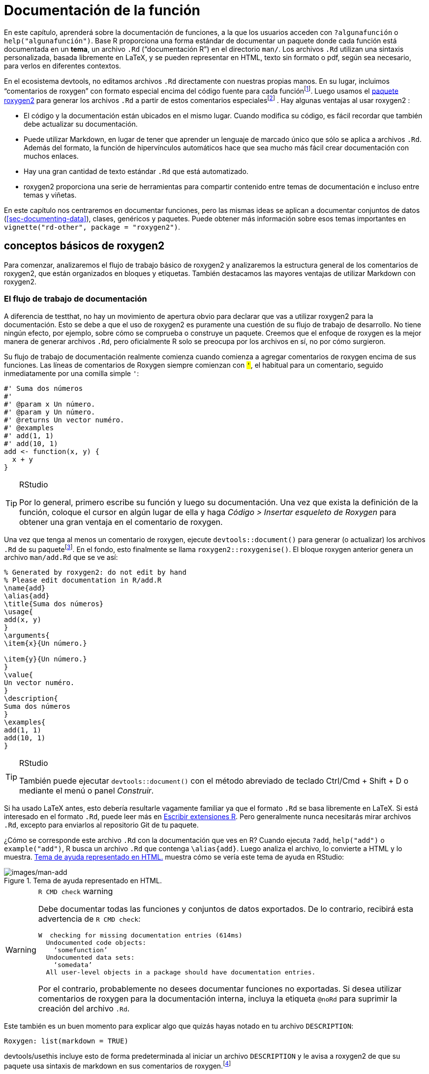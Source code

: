 [[sec-man]]
= Documentación de la función
:description: Aprenda a crear un paquete, la unidad fundamental de contenido compartible, reutilizable, y código R reproducible.
:lang: es

En este capítulo, aprenderá sobre la documentación de funciones, a la que los usuarios acceden con `?algunafunción` o `help("algunafunción")`. Base R proporciona una forma estándar de documentar un paquete donde cada función está documentada en un *tema*, un archivo `.Rd` ("`documentación R`") en el directorio `man/`. Los archivos `.Rd` utilizan una sintaxis personalizada, basada libremente en LaTeX, y se pueden representar en HTML, texto sin formato o pdf, según sea necesario, para verlos en diferentes contextos.

En el ecosistema devtools, no editamos archivos `.Rd` directamente con nuestras propias manos. En su lugar, incluimos "`comentarios de roxygen`" con formato especial encima del código fuente para cada funciónfootnote:[El nombre "`roxygen`" es un guiño al generador de documentación Doxygen, que inspiró el desarrollo de un paquete R llamado roxygen. Luego, ese concepto original se reinició como roxygen2, similar a ggplot2.]. Luego usamos el https://roxygen2.r-lib.org/index.html[paquete roxygen2] para generar los archivos `.Rd` a partir de estos comentarios especialesfootnote:[El archivo NAMESPACE también se genera a partir de estos comentarios de roxygen. O, mejor dicho, _puede_ serlo y ese es el flujo de trabajo preferido de devtools (<<sec-dependencies-NAMESPACE-workflow>>).] . Hay algunas ventajas al usar roxygen2 :

* El código y la documentación están ubicados en el mismo lugar. Cuando modifica su código, es fácil recordar que también debe actualizar su documentación.
* Puede utilizar Markdown, en lugar de tener que aprender un lenguaje de marcado único que sólo se aplica a archivos `.Rd`. Además del formato, la función de hipervínculos automáticos hace que sea mucho más fácil crear documentación con muchos enlaces.
* Hay una gran cantidad de texto estándar `.Rd` que está automatizado.
* roxygen2 proporciona una serie de herramientas para compartir contenido entre temas de documentación e incluso entre temas y viñetas.

En este capítulo nos centraremos en documentar funciones, pero las mismas ideas se aplican a documentar conjuntos de datos (<<sec-documenting-data>>), clases, genéricos y paquetes. Puede obtener más información sobre esos temas importantes en `vignette("rd-other", package = "roxygen2")`.

== conceptos básicos de roxygen2

Para comenzar, analizaremos el flujo de trabajo básico de roxygen2 y analizaremos la estructura general de los comentarios de roxygen2, que están organizados en bloques y etiquetas. También destacamos las mayores ventajas de utilizar Markdown con roxygen2.

[[sec-man-workflow]]
=== El flujo de trabajo de documentación

A diferencia de testthat, no hay un movimiento de apertura obvio para declarar que vas a utilizar roxygen2 para la documentación. Esto se debe a que el uso de roxygen2 es puramente una cuestión de su flujo de trabajo de desarrollo. No tiene ningún efecto, por ejemplo, sobre cómo se comprueba o construye un paquete. Creemos que el enfoque de roxygen es la mejor manera de generar archivos `.Rd`, pero oficialmente R solo se preocupa por los archivos en sí, no por cómo surgieron.

Su flujo de trabajo de documentación realmente comienza cuando comienza a agregar comentarios de roxygen encima de sus funciones. Las líneas de comentarios de Roxygen siempre comienzan con `#'`, el `#` habitual para un comentario, seguido inmediatamente por una comilla simple `'`:

[source,r,cell-code]
----
#' Suma dos números
#' 
#' @param x Un número.
#' @param y Un número.
#' @returns Un vector numéro.
#' @examples
#' add(1, 1)
#' add(10, 1)
add <- function(x, y) {
  x + y
}
----

[TIP]
.RStudio
====
Por lo general, primero escribe su función y luego su documentación. Una vez que exista la definición de la función, coloque el cursor en algún lugar de ella y haga _Código ++>++ Insertar esqueleto de Roxygen_ para obtener una gran ventaja en el comentario de roxygen.
====

Una vez que tenga al menos un comentario de roxygen, ejecute `devtools::document()` para generar (o actualizar) los archivos `.Rd` de su paquetefootnote:[La ejecución de `devtools::document()` también afecta a otro campo en `DESCRIPTION`, que se ve así: `RoxygenNote: 7.2.1`. Esto registra qué versión de roxygen2 se usó por última vez en un paquete, lo que facilita que devtools (y sus paquetes subyacentes) hagan una suposición inteligente sobre cuándo volver a `document()` un paquete y cuándo dejarlo en paz. En un entorno colaborativo, esto también reduce los cambios molestos en los archivos `.Rd`, al hacer que la versión relevante de roxygen2 sea muy visible.]. En el fondo, esto finalmente se llama `roxygen2::roxygenise()`. El bloque roxygen anterior genera un archivo `man/add.Rd` que se ve así:

[source,text]
----
% Generated by roxygen2: do not edit by hand
% Please edit documentation in R/add.R
\name{add}
\alias{add}
\title{Suma dos números}
\usage{
add(x, y)
}
\arguments{
\item{x}{Un número.}

\item{y}{Un número.}
}
\value{
Un vector numéro.
}
\description{
Suma dos números
}
\examples{
add(1, 1)
add(10, 1)
}
----

[TIP]
.RStudio
====
También puede ejecutar `devtools::document()` con el método abreviado de teclado Ctrl/Cmd {plus} Shift {plus} D o mediante el menú o panel _Construir_.
====

Si ha usado LaTeX antes, esto debería resultarle vagamente familiar ya que el formato `.Rd` se basa libremente en LaTeX. Si está interesado en el formato `.Rd`, puede leer más en https://cran.r-project.org/doc/manuals/R-exts.html#Rd-format[Escribir extensiones R]. Pero generalmente nunca necesitarás mirar archivos `.Rd`, excepto para enviarlos al repositorio Git de tu paquete.

¿Cómo se corresponde este archivo `.Rd` con la documentación que ves en R? Cuando ejecuta `?add`, `help("add")` o `example("add")`, R busca un archivo `.Rd` que contenga `++\++alias++{++add}`. Luego analiza el archivo, lo convierte a HTML y lo muestra. <<fig-rendered-help-topic-add>> muestra cómo se vería este tema de ayuda en RStudio:

.Tema de ayuda representado en HTML.
[#fig-rendered-help-topic-add]
image::images/man-add.png[images/man-add]

[WARNING]
.`R CMD check` warning
====
Debe documentar todas las funciones y conjuntos de datos exportados. De lo contrario, recibirá esta advertencia de `R CMD check`:

....
W  checking for missing documentation entries (614ms)
  Undocumented code objects:
    ‘somefunction’
  Undocumented data sets:
    ‘somedata’
  All user-level objects in a package should have documentation entries.
....

Por el contrario, probablemente no desees documentar funciones no exportadas. Si desea utilizar comentarios de roxygen para la documentación interna, incluya la etiqueta `@noRd` para suprimir la creación del archivo `.Rd`.

====

Este también es un buen momento para explicar algo que quizás hayas notado en tu archivo `DESCRIPTION`:

....
Roxygen: list(markdown = TRUE)
....

devtools/usethis incluye esto de forma predeterminada al iniciar un archivo `DESCRIPTION` y le avisa a roxygen2 de que su paquete usa sintaxis de markdown en sus comentarios de roxygen.footnote:[Esto es parte de la explicación prometida en <<sec-description-custom-fields>>, donde también aclaramos que, con nuestras convenciones actuales, este campo realmente debería llamarse `Config/Needs/roxygen`, en su lugar. de `Roxigen`. Le recomendamos encarecidamente que utilice Markdown en todos los paquetes nuevos y que migre los paquetes más antiguos pero que se mantienen activamente a la sintaxis Markdown. En este caso, puede llamar a `usethis::use++_++roxygen++_++md()` para actualizar `DESCRIPTION` y recibir un recordatorio sobre el paquete roxygen2md, que puede ayudar con la conversión.]

El proceso de búsqueda de ayuda predeterminado busca dentro de los paquetes *instalados*, por lo que para ver la documentación de su paquete durante el desarrollo, devtools anula las funciones de ayuda habituales con versiones modificadas que saben consultar el paquete *fuente* actual. Para activar estas anulaciones, necesitarás ejecutar `devtools::load++_++all()` al menos una vez. Si siente que sus ediciones en los comentarios de roxygen no están teniendo efecto, verifique que haya regenerado los archivos `.Rd` con `devtools::document()` y que haya cargado su paquete. Cuando llama a `?Función`, debería ver "`Representación de documentación de desarrollo …`".

En resumen, hay cuatro pasos en el flujo de trabajo básico de roxygen2:

[arabic]
. Agregue comentarios de roxygen2 a sus archivos `.R`.
. Ejecute `devtools::document()` o presione Ctrl/Cmd {plus} Shift {plus} D para convertir los comentarios de roxygen2 en archivos `.Rd`.
. Obtenga una vista previa de la documentación con `?función`.
. Enjuague y repita hasta que la documentación tenga el aspecto deseado.

[[sec-man-roxygen-comments]]
=== comentarios, bloques y etiquetas de roxygen2

Ahora que comprende el flujo de trabajo básico, entraremos en más detalles sobre la sintaxis. Los comentarios de roxygen2 comienzan con `#'` y todos los comentarios de roxygen2 que preceden a una función se denominan colectivamente *bloque*. Los bloques se dividen en *etiquetas*, que se parecen a `@tagName tagValue`, y el contenido de una etiqueta se extiende desde el final del nombre de la etiqueta hasta el inicio de la siguiente etiqueta footnote:[O el final del bloque, si es la última etiqueta.]. Un bloque puede contener texto antes de la primera etiqueta que se denomina *introducción*. De forma predeterminada, cada bloque genera un único *tema* de documentación, es decir, un único archivo `.Rd`footnote:[el nombre del archivo se deriva automáticamente del objeto que estás documentando.] en el directorio `man/`.

A lo largo de este capítulo, le mostraremos comentarios de roxygen2 de paquetes tidyverse reales, centrándonos en https://stringr.tidyverse.org[stringr], ya que las funciones allí tienden a ser bastante sencillas, lo que lleva a documentación comprensible con relativamente poco contexto. Adjuntamos stringr aquí para que sus funciones tengan un hipervínculo en el libro renderizado (más sobre esto en la sección <<sec-man-key-md-features>>).

[source,r,cell-code]
----
library(stringr)
----

Aquí hay un primer ejemplo simple: la documentación para `str++_++unique()`.

[source,r,cell-code]
----
#' Remove duplicated strings
#'
#' `str_unique()` removes duplicated values, with optional control over
#' how duplication is measured.
#'
#' @param string Input vector. Either a character vector, or something
#'  coercible to one.
#' @param ... Other options used to control matching behavior between duplicate
#'   strings. Passed on to [stringi::stri_opts_collator()].
#' @returns A character vector, usually shorter than `string`.
#' @seealso [unique()], [stringi::stri_unique()] which this function wraps.
#' @examples
#' str_unique(c("a", "b", "c", "b", "a"))
#'
#' # Use ... to pass additional arguments to stri_unique()
#' str_unique(c("motley", "mötley", "pinguino", "pingüino"))
#' str_unique(c("motley", "mötley", "pinguino", "pingüino"), strength = 1)
#' @export
str_unique <- function(string, ...) {
  ...
}
----

Aquí la introducción incluye el título ("`Eliminar cadenas duplicadas`") y una descripción básica de lo que hace la función. La introducción va seguida de cinco etiquetas: dos `@param`s, una `@returns`, una `@seealso`, una `@examples` y una `@export`.

Tenga en cuenta que el bloque tiene una longitud de línea intencional (generalmente la misma que se usa para el código R circundante) y la segunda línea y las siguientes de la etiqueta larga `@param` tienen sangría, lo que hace que todo el bloque sea más fácil de escanear. Puedes obtener más consejos de estilo de roxygen2 en la https://style.tidyverse.org/documentation.html[guía de estilo de tidyverse].

[TIP]
.RStudio
====
Puede resultar molesto administrar manualmente la longitud de línea de los comentarios de roxygen, así que asegúrese de probar _Code ++>++ Reflow Comment_ (Ctrl/Cmd{plus}Shift{plus}/).
====

Tenga en cuenta también que el orden en que aparecen las etiquetas en sus comentarios de roxygen (o incluso en archivos `.Rd` escritos a mano) no dicta el orden en la documentación representada. El orden de presentación se determina mediante herramientas dentro de la base R.

Las siguientes secciones profundizan en las etiquetas más importantes. Comenzamos con la introducción, que proporciona el título, la descripción y los detalles. Luego cubrimos las entradas (los argumentos de la función), las salidas (el valor de retorno) y los ejemplos. A continuación, analizamos enlaces y referencias cruzadas y terminamos con técnicas para compartir documentación entre temas.

[[sec-man-key-md-features]]
=== Funciones claves de markdown

En su mayor parte, el conocimiento general de Markdown y R Markdown es suficiente para aprovechar el Markdown en roxygen2. Pero hay algunas piezas de sintaxis que son tan importantes que queremos resaltarlas aquí. Los verá en muchos de los ejemplos de este capítulo.

*Comillas invertidas para código en línea*: utilice comillas invertidas para formatear un fragmento de texto como código, es decir, en una fuente de ancho fijo. Ejemplo:

[source,r,cell-code]
----
#' I like `thisfunction()`, because it's great.
----

*Corchetes para una función con enlace automático*: incluya texto como `alguna función()` y `algún paquete::alguna función()` entre corchetes para obtener un enlace automático a la documentación de esa función. Asegúrese de incluir los paréntesis finales, porque tiene un buen estilo y hace que la función se formatee como código, es decir, no es necesario agregar comillas invertidas. Ejemplo:

[source,r,cell-code]
----
#' Es obvio que `thisfunction()` es mejor que [otherpkg::otherfunction()]
#' o incluso nuestra propia [función anterior()].
----

*Viñetas*: si hace referencia a una viñeta con una llamada en línea a `vignette("some-topic")`, tiene un doble propósito. Primero, este es literalmente el código R que ejecutaría para ver una viñeta localmente. ¡Pero espera hay mas! En muchos contextos renderizados, esto se convierte automáticamente en un hipervínculo a esa misma viñeta en un sitio web pkgdown. Aquí lo usamos para vincular algunas viñetas muy relevantesfootnote:[Estas llamadas incluyen una especificación explícita de `package = "algúnpaquete"`, ya que no se puede inferir del contexto, es decir, el contexto es un libro en cuarto, no la documentación del paquete.]:

* `vignette("rd-formatting", package = "roxygen2")`
* `vignette("reuse", package = "roxygen2")`
* `vignette("linking", package = "pkgdown")`

*Listas*: Las listas con viñetas rompen el temido "`muro de texto`" y pueden hacer que su documentación sea más fácil de escanear. Puedes usarlos en la descripción de la función o de un argumento y también para el valor de retorno. No es necesario incluir una línea en blanco antes de la lista, pero eso también está permitido.

[source,r,cell-code]
----
#' Mejores características de `thisfunction()`:
#' * Huele bien
#' * Tiene buena vibra
----

== Título, descripción, detalles

La introducción proporciona un título, una descripción y, opcionalmente, detalles de la función. Si bien es posible utilizar etiquetas explícitas en la introducción, normalmente utilizamos etiquetas implícitas cuando es posible:

* El *título* está tomado de la primera frase. Debe escribirse en mayúsculas y minúsculas, no terminar en punto y estar seguido de una línea en blanco. El título se muestra en varios índices de funciones (por ejemplo, `help(package = "algúnpaquete")`) y es lo que el usuario normalmente verá cuando explore múltiples funciones.
* La *descripción* está tomada del siguiente párrafo. Se muestra en la parte superior de la documentación y debe describir brevemente las características más importantes de la función.
* *Detalles* adicionales son cualquier cosa después de la descripción. Los detalles son opcionales, pero pueden tener cualquier longitud, por lo que son útiles si desea profundizar en algún aspecto importante de la función. Tenga en cuenta que, aunque los detalles aparecen justo después de la descripción en la introducción, aparecen mucho más tarde en la documentación renderizada.

Las siguientes secciones describen cada componente con más detalle y luego analizan algunas etiquetas relacionadas útiles.

=== Título

Al escribir el título, es útil pensar en cómo aparecerá en el índice de referencia. Cuando un usuario hojea el índice, ¿cómo sabrá qué funciones resolverán su problema actual? Esto requiere pensar en qué tienen en común sus funciones (que no es necesario repetir en cada título) y qué es exclusivo de esa función (que debe resaltarse en el título).

Cuando escribimos este capítulo, encontramos que los títulos de las funciones de stringr eran algo decepcionantes. Pero proporcionan un útil estudio de caso negativo:

* `str++_++detect()`: Detecta la presencia o ausencia de un patrón en una cadena
* `str++_++extract()`: Extrae patrones coincidentes de una cadena
* `str++_++locate()`: Localiza la posición de los patrones en una cadena
* `str++_++match()`: Extrae grupos coincidentes de una cadena

Hay mucha repetición ("`pattern`", "`from a string`") y el verbo usado para el nombre de la función se repite en el título, por lo que si aún no comprende la función, es poco probable que el título le ayude mucho. ¡Esperamos haber mejorado esos títulos cuando leas esto!

En cambio, estos títulos de dplyr son mucho mejoresfootnote:[Como todos los ejemplos, es posible que estos hayan cambiado un poco desde que escribimos este libro, porque nos esforzamos constantemente por hacerlo mejor. Podrías comparar lo que hay en el libro con lo que usamos ahora y considerar si crees que es una mejora.]:

* `mutate()`: Crear, modificar y eliminar columnas
* `summarise()`: Resume cada grupo en una fila
* `filtro()`: Mantiene las filas que coinciden con una condición
* `select()`: Mantener o eliminar columnas usando sus nombres y tipos
* `arrange()`: Ordena filas usando valores de columna

Aquí intentamos describir de manera sucinta lo que hace la función, asegurándonos de describir si afecta a filas, columnas o grupos. Hacemos nuestro mejor esfuerzo para usar sinónimos, en lugar de repetir el nombre de la función, para darle a la gente otra oportunidad de comprender la intención de la función.

=== Descripción

El propósito de la descripción es resumir el objetivo de la función, generalmente en un solo párrafo. Esto puede ser un desafío para funciones simples, porque puede parecer que simplemente estás repitiendo el título de la función. Si puedes, intenta encontrar una redacción ligeramente diferente. Está bien si esto te parece un poco repetitivo; A menudo resulta útil para los usuarios ver lo mismo expresado de dos maneras diferentes. Es un poco de trabajo extra, pero el esfuerzo extra a menudo vale la pena. Aquí está la descripción de `str++_++detect()`:

[source,r,cell-code]
----
#' Detect the presence/absence of a match
#'
#' `str_detect()` returns a logical vector with `TRUE` for each element of
#' `string` that matches `pattern` and `FALSE` otherwise. It's equivalent to
#' `grepl(pattern, string)`.
----

Si desea más de un párrafo, debe usar una etiqueta `@description` explícita para evitar que el segundo párrafo (y los siguientes) se conviertan en `@details`. Aquí hay una `@description` de dos párrafos de `str++_++view()`:

[source,r,cell-code]
----
#' View strings and matches
#'
#' @description
#' `str_view()` is used to print the underlying representation of a string and
#' to see how a `pattern` matches.
#'
#' Matches are surrounded by `<>` and unusual whitespace (i.e. all whitespace
#' apart from `" "` and `"\n"`) are surrounded by `{}` and escaped. Where
#' possible, matches and unusual whitespace are coloured blue and `NA`s red.
----

Aquí hay otro ejemplo de `str++_++like()`, que tiene una lista con viñetas en `@description`:

[source,r,cell-code]
----
#' Detect a pattern in the same way as `SQL`'s `LIKE` operator
#'
#' @description
#' `str_like()` follows the conventions of the SQL `LIKE` operator:
#'
#' * Must match the entire string.
#' * `_` matches a single character (like `.`).
#' * `%` matches any number of characters (like `.*`).
#' * `\%` and `\_` match literal `%` and `_`.
#' * The match is case insensitive by default.
----

Básicamente, si vas a incluir una línea vacía en tu descripción, necesitarás usar una etiqueta `@description` explícita.

Finalmente, a menudo es particularmente difícil escribir una buena descripción si acabas de escribir la función, porque el propósito a menudo parece muy obvio. Haz tu mejor esfuerzo y vuelve más tarde, cuando hayas olvidado exactamente qué hace la función. Una vez que haya vuelto a derivar lo que hace la función, podrá escribir una mejor descripción.

=== Detalles

Los `@details` son solo cualquier detalle o explicación adicional que crea que su función necesita. La mayoría de las funciones no necesitan detalles, pero algunas funciones necesitan muchos. Si tiene mucha información que transmitir, es una buena idea utilizar títulos de markdown informativos para dividir los detalles en secciones manejablesfootnote:[En el código anterior, es posible que veas el uso de `@section title:` que se usaba para crear secciones antes de que roxygen2 tuviera soporte completo para markdown. Si los ha usado en el pasado, ahora puede convertirlos en títulos de markdown.]. Aquí hay un ejemplo de `dplyr::mutate()`. Hemos omitido algunos de los detalles para que este ejemplo sea breve, pero aún así deberías tener una idea de cómo usamos los títulos para dividir el contenido en partes que se pueden leer:

[source,r,cell-code]
----
#' Create, modify, and delete columns
#'
#' `mutate()` creates new columns that are functions of existing variables.
#' It can also modify (if the name is the same as an existing
#' column) and delete columns (by setting their value to `NULL`).
#'
#' @section Useful mutate functions:
#'
#' * [`+`], [`-`], [log()], etc., for their usual mathematical meanings
#' 
#' ...
#'
#' @section Grouped tibbles:
#'
#' Because mutating expressions are computed within groups, they may
#' yield different results on grouped tibbles. This will be the case
#' as soon as an aggregating, lagging, or ranking function is
#' involved. Compare this ungrouped mutate:
#' 
#' ...
----

Este es un buen momento para recordarnos que, aunque un título como "`Funciones de mutación útiles`" en el ejemplo anterior aparece inmediatamente después de la descripción en el bloque roxygen, el contenido aparece mucho más tarde en la documentación renderizada. Los detalles (ya sea que usen encabezados de sección o no) aparecen después del uso de la función, los argumentos y el valor de retorno.

== Argumentos

Para la mayoría de las funciones, la mayor parte de su trabajo se destinará a documentar cómo cada argumento afecta el resultado de la función. Para este propósito, usará `@param` (abreviatura de parámetro, sinónimo de argumento) seguido del nombre del argumento y una descripción de su acción.

La máxima prioridad es proporcionar un resumen sucinto de las entradas permitidas y lo que hace el parámetro. Por ejemplo, así es como `str++_++detect()` documenta el `string`:

[source,r,cell-code]
----
#' @param string Input vector. Either a character vector, or something
#'  coercible to one.
----

Y aquí están tres de los argumentos de `str++_++flatten()`:

[source,r,cell-code]
----
#' @param collapse String to insert between each piece. Defaults to `""`.
#' @param last Optional string to use in place of the final separator.
#' @param na.rm Remove missing values? If `FALSE` (the default), the result 
#'   will be `NA` if any element of `string` is `NA`.
----

Tenga en cuenta que `@param collapse` y `@param na.rm` describen sus argumentos predeterminados. Esta suele ser una buena práctica porque el uso de la función (que muestra los valores predeterminados) y la descripción del argumento suelen estar bastante separados en la documentación representada. Pero hay desventajas. La principal es que esta duplicación significa que necesitarás realizar actualizaciones en dos lugares si cambias el valor predeterminado; Creemos que esta pequeña cantidad de trabajo extra vale la pena para facilitar la vida del usuario.

Si un argumento tiene un conjunto fijo de posibles parámetros, debes enumerarlos. Si son simples, puedes enumerarlos en una oración, como en `str++_++trim()`:

[source,r,cell-code]
----
#' @param side Side on which to remove whitespace: `"left"`, `"right"`, or
#'   `"both"` (the default).
----

Si necesitan más explicaciones, puedes usar una lista con viñetas, como en `str++_++wrap()`:

[source,r,cell-code]
----
#' @param whitespace_only A boolean.
#'   * `TRUE` (the default): wrapping will only occur at whitespace.
#'   * `FALSE`: can break on any non-word character (e.g. `/`, `-`).
----

La documentación para la mayoría de los argumentos será relativamente breve, a menudo una o dos oraciones. Pero debes ocupar todo el espacio que necesites y en breve verás algunos ejemplos de documentos con argumentos de varios párrafos.

=== Múltiples argumentos

Si el comportamiento de varios argumentos está estrechamente relacionado, puede documentarlos juntos separando los nombres con comas (sin espacios). Por ejemplo, `x` e `y` son intercambiables en `str++_++equal()`, por lo que se documentan juntos:

[source,r,cell-code]
----
#' @param x,y Un par de vectores de caracteres.
----

En `str++_++sub()`, `start` y `end` definen el rango de caracteres a reemplazar. Pero en lugar de proporcionar ambos, puede usar simplemente `start` si pasa una matriz de dos columnas. Por eso tiene sentido documentarlos juntos:

[source,r,cell-code]
----
#' @param start,end A pair of integer vectors defining the range of characters
#'   to extract (inclusive).
#'
#'   Alternatively, instead of a pair of vectors, you can pass a matrix to
#'   `start`. The matrix should have two columns, either labelled `start`
#'   and `end`, or `start` and `length`.
----

En `str++_++wrap()`, `indent` y `exdent` definen la sangría para la primera línea y todas las líneas posteriores, respectivamente:

[source,r,cell-code]
----
#' @param indent,exdent A non-negative integer giving the indent for the
#'   first line (`indent`) and all subsequent lines (`exdent`).
----

=== Heredar argumentos

Si su paquete contiene muchas funciones estrechamente relacionadas, es común que tengan argumentos que compartan el mismo nombre y significado. Sería molesto y propenso a errores copiar y pegar la misma documentación `@param` en cada función, por lo que roxygen2 proporciona `@inheritParams` que le permite heredar documentación de argumentos de otra función, posiblemente incluso en otro paquete.

stringr usa `@inheritParams` ampliamente porque la mayoría de las funciones tienen argumentos `string` y `pattern`. La documentación detallada y definitiva pertenece a `str++_++detect()`:

[source,r,cell-code]
----
#' @param string Input vector. Either a character vector, or something
#'  coercible to one.
#' @param pattern Pattern to look for.
#'
#'   The default interpretation is a regular expression, as described in
#'   `vignette("regular-expressions")`. Use [regex()] for finer control of the
#'   matching behaviour.
#'
#'   Match a fixed string (i.e. by comparing only bytes), using
#'   [fixed()]. This is fast, but approximate. Generally,
#'   for matching human text, you'll want [coll()] which
#'   respects character matching rules for the specified locale.
#'
#'   Match character, word, line and sentence boundaries with
#'   [boundary()]. An empty pattern, "", is equivalent to
#'   `boundary("character")`.
----

Luego, las otras funciones stringr usan `@inheritParams str++_++detect` para obtener esta documentación detallada para `string` y `pattern` sin tener que duplicar ese texto.

`@inheritParams` solo hereda documentos para los argumentos que la función realmente usa y que aún no están documentados, por lo que puedes documentar algunos argumentos localmente y heredar otros. `str++_++match()` usa esto para heredar la documentación estándar de `str++_++detect()` para el argumento `string`, mientras proporciona su propia documentación especializada para `pattern`:

[source,r,cell-code]
----
#' @inheritParams str_detect
#' @param pattern Unlike other stringr functions, `str_match()` only supports
#'   regular expressions, as described `vignette("regular-expressions")`. 
#'   The pattern should contain at least one capturing group.
----

Ahora que hemos analizado los valores predeterminados y la herencia, podemos plantear un dilema más. A veces existe tensión entre brindar información detallada sobre un argumento (valores aceptables, valor predeterminado, cómo se usa el argumento, etc.) y hacer que la documentación se pueda reutilizar en otras funciones (que pueden diferir en algunos detalles). Esto puede motivarlo a evaluar si realmente vale la pena que funciones relacionadas manejen la misma entrada de diferentes maneras o si la estandarización sería beneficiosa.

Puede heredar documentación de una función en otro paquete usando la notación estándar `::`, es decir, `@inheritParams anotherpackage::function`. Esto introduce una pequeña molestia: ahora la documentación de su paquete ya no es independiente y la versión de "`otro paquete`" puede afectar los documentos generados. Tenga cuidado con las diferencias falsas introducidas por los contribuyentes que ejecutan `devtools::document()` con una versión instalada diferente del paquete heredado.

[[sec-man-returns]]
== Valor de retorno

La salida de una función es tan importante como sus entradas. Documentar el resultado es el trabajo de la etiqueta `@returns`{empty}footnote:[Por razones históricas, también puedes usar `@return`, pero ahora preferimos `@returns` porque se lee de forma más natural.]. Aquí la prioridad es describir la "`forma`" general del resultado, es decir, qué tipo de objeto es y sus dimensiones (si eso tiene sentido). Por ejemplo, si su función devuelve un vector, puede describir su tipo y longitud, o si su función devuelve un marco de datos, puede describir los nombres y tipos de las columnas y el número esperado de filas.

La documentación `@returns` para funciones en stringr es sencilla porque casi todas las funciones devuelven algún tipo de vector con la misma longitud que una de las entradas. Por ejemplo, así es como `str++_++like()` describe su salida:

[source,r,cell-code]
----
#' @returns A logical vector the same length as `string`.
----

Un caso más complicado es la documentación conjunta de `str++_++locate()` y `str++_++locate++_++all()`footnote:[Volveremos sobre cómo documentar múltiples funciones en un tema en <<sec-man-multiple-functions>>.]. `str++_++locate()` devuelve una matriz de números enteros y `str++_++locate++_++all()` devuelve una lista de matrices, por lo que el texto necesita describir lo que determina las filas y columnas.

[source,r,cell-code]
----
#' @returns
#' * `str_locate()` returns an integer matrix with two columns and
#'   one row for each element of `string`. The first column, `start`,
#'   gives the position at the start of the match, and the second column, `end`,
#'   gives the position of the end.
#'
#'* `str_locate_all()` returns a list of integer matrices with the same
#'   length as `string`/`pattern`. The matrices have columns `start` and `end`
#'   as above, and one row for each match.
#' @seealso
#'   [str_extract()] for a convenient way of extracting matches,
#'   [stringi::stri_locate()] for the underlying implementation.
----

En otros casos, puede ser más fácil descubrir qué resaltar pensando en el conjunto de funciones y en qué se diferencian. Por ejemplo, la mayoría de las funciones de dplyr devuelven un marco de datos, por lo que decir simplemente `@returns Un marco de datos` no es muy útil. En cambio, intentamos identificar exactamente qué hace que cada función sea diferente. Decidimos que tiene sentido describir cada función en términos de cómo afecta las filas, las columnas, los grupos y los atributos. Por ejemplo, esto describe el valor de retorno de `dplyr::filter()`:

[source,r,cell-code]
----
#' @returns
#' An object of the same type as `.data`. The output has the following properties:
#'
#' * Rows are a subset of the input, but appear in the same order.
#' * Columns are not modified.
#' * The number of groups may be reduced (if `.preserve` is not `TRUE`).
#' * Data frame attributes are preserved.
----

`@returns` también es un buen lugar para describir cualquier advertencia o error importante que el usuario pueda ver. Por ejemplo, `readr::read++_++csv()` menciona lo que sucede si hay algún problema de análisis:

[source,r,cell-code]
----
#' @returns A [tibble()]. If there are parsing problems, a warning will alert you.
#'   You can retrieve the full details by calling [problems()] on your dataset.
----

[WARNING]
.Envío a CRAN
====
Para su envío inicial de CRAN, todas las funciones deben documentar su valor de retorno. Si bien es posible que esto no se analice en presentaciones posteriores, sigue siendo una buena práctica. Actualmente no hay forma de verificar que haya documentado el valor de retorno de cada función (estamos https://github.com/r-lib/roxygen2/issues/1334[trabajando en ello]) y es por eso que Notarás que algunas funciones de tidyverse carecen de documentación de salida. Pero ciertamente aspiramos a proporcionar esta información en todos los ámbitos.
====

[[sec-man-examples]]
== Ejemplos

Describir lo que hace una función es genial, pero _mostrar_ cómo funciona es aún mejor. Esa es la función de la etiqueta `@examples`, que utiliza código R ejecutable para demostrar lo que puede hacer una función. A diferencia de otras partes de la documentación donde nos hemos centrado principalmente en lo que debes escribir, aquí daremos brevemente algunos consejos de contenido y luego nos centraremos principalmente en las mecánicas.

El principal dilema con los ejemplos es que debes cumplir conjuntamente dos requisitos:

* Su código de ejemplo debe ser legible y realista. Algunos ejemplos son la documentación que usted proporciona para el beneficio del usuario, es decir, un ser humano real, que trabaja interactivamente, tratando de realizar su trabajo real con su paquete.
* Su código de ejemplo debe ejecutarse sin errores y sin efectos secundarios en muchos contextos no interactivos sobre los cuales tiene control limitado o nulo, como cuando CRAN ejecuta `R CMD check` o cuando el sitio web de su paquete se crea a través de GitHub Actions.

Resulta que a menudo existe tensión entre estos objetivos y necesitará encontrar una manera de hacer que sus ejemplos sean lo más útiles posible para los usuarios, y al mismo tiempo satisfacer los requisitos de CRAN (si ese es su objetivo) u otra infraestructura automatizada.

La mecánica de los ejemplos es compleja porque nunca deben producir errores y se ejecutan en cuatro situaciones diferentes:

* Utilizando interactivamente la función `ejemplo()`.
* Durante `R CMD check` su computadora u otra computadora que controle (por ejemplo, en GitHub Actions).
* Durante `R CMD check` ejecutada por CRAN.
* Cuando se está creando su sitio web pkgdown, a menudo a través de GitHub Actions o similar.

Después de discutir qué poner en sus ejemplos, hablaremos sobre cómo mantener sus ejemplos autónomos, cómo mostrar errores si es necesario, manejar dependencias, ejecutar ejemplos condicionalmente y alternativas a la etiqueta `@examples` para incluir código de ejemplo.

[TIP]
.RStudio
====
Al preparar scripts `.R` o informes `.Rmd`/`.qmd`, es útil usar Ctrl/Cmd {plus} Enter o el botón _Ejecutar_ para enviar una línea de código R a la consola para su ejecución. Afortunadamente, puedes usar el mismo flujo de trabajo para ejecutar y desarrollar los `@examples` en tus comentarios de roxygen. Recuerde hacer `devtools::load++_++all()` con frecuencia para permanecer sincronizado con el código fuente del paquete.
====

=== Contenido

Utilice ejemplos para mostrar primero el funcionamiento básico de la función y luego resaltar las propiedades particularmente importantes. Por ejemplo, `str++_++detect()` comienza mostrando algunas variaciones simples y luego resalta una característica que es fácil pasar por alto: además de pasar un vector de cadenas y un patrón, también puedes pasar una cadena y un vector de patrones.

[source,r,cell-code]
----
#' @examples
#' fruit <- c("apple", "banana", "pear", "pineapple")
#' str_detect(fruit, "a")
#' str_detect(fruit, "^a")
#' str_detect(fruit, "a$")
#' 
#' # Also vectorised over pattern
#' str_detect("aecfg", letters)
----

Intente concentrarse en las características más importantes sin meterse en los detalles de cada caso extremo: si hace que los ejemplos sean demasiado largos, al usuario le resultará difícil encontrar la aplicación clave que está buscando. Si te encuentras escribiendo ejemplos muy extensos, puede ser una señal de que deberías escribir una viñeta.

No existen formas formales de dividir los ejemplos en secciones, pero puede utilizar comentarios de sección que utilicen muchos `---` para crear un desglose visual. Aquí hay un ejemplo de `tidyr::chop()`:

[source,r,cell-code]
----
#' @examples
#' # Chop ----------------------------------------------------------------------
#' df <- tibble(x = c(1, 1, 1, 2, 2, 3), y = 1:6, z = 6:1)
#' # Note that we get one row of output for each unique combination of
#' # non-chopped variables
#' df %>% chop(c(y, z))
#' # cf nest
#' df %>% nest(data = c(y, z))
#'
#' # Unchop --------------------------------------------------------------------
#' df <- tibble(x = 1:4, y = list(integer(), 1L, 1:2, 1:3))
#' df %>% unchop(y)
#' df %>% unchop(y, keep_empty = TRUE)
----

Esfuércese por mantener los ejemplos centrados en la función específica que está documentando. Si puede expresar su punto con un conjunto de datos integrado familiar, como `mtcars`, hágalo. Si necesita realizar muchas configuraciones para crear un conjunto de datos u objeto para usar en el ejemplo, puede ser una señal de que necesita crear un conjunto de datos de paquete o incluso una función auxiliar. Consulte <<sec-data>>, <<sec-data-example-path-helper>> y <<sec-testing-advanced-fixture-helper>> para obtener ideas. Facilitar la escritura (y lectura) de ejemplos mejorará enormemente la calidad de su documentación.

Además, recuerde que los ejemplos no son pruebas. Los ejemplos deben centrarse en el uso auténtico y típico para el que ha diseñado y que desea fomentar. El conjunto de pruebas es el lugar más apropiado para ejercitar exhaustivamente todos los argumentos y explorar casos extremos extraños y patológicos.

=== Deja el mundo como lo encontraste

Sus ejemplos deben ser autónomos. Por ejemplo, esto significa:

* Si modifica `options()`, restablezcalas al final del ejemplo.
* Si crea un archivo, créelo en algún lugar de `tempdir()` y asegúrese de eliminarlo al final del ejemplo.
* No cambie el directorio de trabajo.
* No escribir en el portapapeles (a menos que un usuario esté presente para dar algún tipo de consentimiento).

Esto se superpone mucho con nuestras recomendaciones para pruebas (consulte la sección <<sec-testing-design-self-contained>>) e incluso con las funciones de R en su paquete (consulte la sección <<sec-code-r-landscape>>). Sin embargo, debido a la forma en que se ejecutan los ejemplos durante la "`verificación R CMD`", las herramientas disponibles para hacer que los ejemplos sean autónomos son mucho más limitadas. Desafortunadamente, no puedes usar el paquete withr o incluso `on.exit()` para programar una limpieza, como restaurar opciones o eliminar un archivo. En su lugar, deberás hacerlo a mano. Si puede evitar hacer algo que luego debe deshacerse, esa es la mejor manera de hacerlo y esto es especialmente cierto en el caso de los ejemplos.

Estas restricciones a menudo están en tensión con una buena documentación, si estás tratando de documentar una función que de alguna manera cambia el estado del mundo. Por ejemplo, tienes que "`mostrar tu trabajo`", es decir, todo tu código, lo que significa que tus usuarios verán toda la configuración y el desmontaje, incluso si no es típico de un uso auténtico. Si le resulta difícil seguir las reglas, esta podría ser otra señal para cambiar a una viñeta (consulte <<sec-vignettes>>).

[WARNING]
.Envío a CRAN
====
Muchas de estas restricciones también se mencionan en la ++[++política del repositorio de CRAN++]++ (https://cran.r-project.org/web/packages/policies.html), que debe cumplir al realizar envíos a CRAN. Utilice buscar en la página para localizar "`malicioso o antisocial`" y ver los detalles.
====

Además, desea que sus ejemplos envíen al usuario a una caminata corta, no a una caminata larga. Los ejemplos deben ejecutarse relativamente rápido para que los usuarios puedan ver rápidamente los resultados, no lleva mucho tiempo crear su sitio web, las verificaciones automatizadas se realizan rápidamente y no consume recursos informáticos cuando se envían a CRAN.

[WARNING]
.Envío a CRAN
====
Todos los ejemplos deben ejecutarse en menos de 10 minutos.
====

[[sec-man-examples-errors]]
=== Errores

Sus ejemplos no pueden arrojar ningún error, así que no incluya código defectuoso que pueda fallar por razones fuera de su control. En particular, es mejor evitar el acceso a sitios web, porque la `R CMD check` fallará cada vez que el sitio web no funcione.

¿Qué puede hacer si desea incluir código que cause un error con fines didácticos? Hay dos opciones básicas:

* Puedes ajustar el código en `try()` para que se muestre el error, pero no detenga la ejecución de los ejemplos. Por ejemplo, `dplyr::bind++_++cols()` usa `try()` para mostrarle lo que sucede si intenta vincular dos marcos de datos con diferentes números de filas:
+
[source,r,cell-code]
----
#' @examples
#' ...
#' # Row sizes must be compatible when column-binding
#' try(bind_cols(tibble(x = 1:3), tibble(y = 1:2)))
----
* Puedes ajustar el código en `++\++dontrun++{++}`{empty}footnote:[Solías poder usar `++\++donttest++{++}` para un propósito similar, pero ya no lo recomendamos porque CRAN establece un indicador especial que hace que el código se ejecute de todos modos.], de modo que nunca se ejecute mediante `example()`. El ejemplo anterior se vería así si usara `++\++dontrun++{++}` en lugar de `try()`.
+
[source,r,cell-code]
----
#' # Row sizes must be compatible when column-binding
#' \dontrun{
#' bind_cols(tibble(x = 1:3), tibble(y = 1:2)))
#' }
----

Generalmente recomendamos usar `try()` para que el lector pueda ver un ejemplo del error en acción.

[WARNING]
.Envío a CRAN
====
Para el envío CRAN inicial de su paquete, todas las funciones deben tener al menos un ejemplo y el código de ejemplo no puede estar incluido dentro de `++\++dontrun++{++}`. Si el código solo se puede ejecutar bajo condiciones específicas, utilice las técnicas siguientes para expresar esas condiciones previas.
====

[[sec-man-examples-dependencies-conditional-execution]]
=== Dependencias y ejecución condicional

Una fuente adicional de errores en los ejemplos es el uso de dependencias externas: en sus ejemplos sólo puede usar paquetes de los que su paquete depende formalmente (es decir, que aparecen en `Imports` o `Sugests`). Además, el código de ejemplo se ejecuta en el entorno del usuario, no en el entorno del paquete, por lo que tendrás que adjuntar explícitamente la dependencia con `library()` o hacer referencia a cada función con `::`. Por ejemplo, dbplyr es un paquete de extensión dplyr, por lo que todos sus ejemplos comienzan con `library(dplyr)`:

[source,r,cell-code]
----
#' @examples
#' library(dplyr)
#' df <- data.frame(x = 1, y = 2)
#'
#' df_sqlite <- tbl_lazy(df, con = simulate_sqlite())
#' df_sqlite %>% summarise(x = sd(x, na.rm = TRUE)) %>% show_query()
----

En el pasado, recomendábamos usar únicamente código de paquetes sugeridos dentro de un bloque como este:

[source,r,cell-code]
----
#' @examples
#' if (requireNamespace("suggestedpackage", quietly = TRUE)) { 
#'   # some example code
#' }
----

Ya no creemos que ese enfoque sea una buena idea porque:

* Nuestra política es esperar que los paquetes sugeridos se instalen al ejecutar `R CMD check`footnote:[Esto es ciertamente cierto para CRAN y es cierto en la mayoría de los otros escenarios de verificación automatizada, como nuestros flujos de trabajo de GitHub Actions.] y esto informa lo que hacemos en ejemplos, pruebas y viñetas.
* El coste de poner código de ejemplo dentro de `++{++… }` es alto: ya no se pueden ver resultados intermedios, como cuando los ejemplos se muestran en el sitio web del paquete. El coste de no instalar un paquete es bajo: los usuarios normalmente pueden reconocer el error asociado y resolverlo ellos mismos, es decir, instalando el paquete que falta.

En otros casos, su código de ejemplo puede depender de algo más que un paquete. Por ejemplo, si sus ejemplos se refieren a una API web, probablemente solo desee ejecutarlos para un usuario autenticado y nunca desee que dicho código se ejecute en CRAN. En este caso, realmente necesitas una ejecución condicional. La solución básica es expresar esto explícitamente:

[source,r,cell-code]
----
#' @examples
#' if (some_condition()) {
#'   # some example code
#' }
----

La condición podría ser bastante general, como `interactive()`, o muy específica, como una función de predicado personalizada proporcionada por su paquete. Pero este uso de `if()` todavía sufre el inconveniente resaltado anteriormente, donde los ejemplos renderizados no muestran claramente lo que sucede dentro del bloque `++{++... }`.

La etiqueta `@examplesIf` es una excelente alternativa a `@examples` en este caso:

[source,r,cell-code]
----
#' @examplesIf some_condition()
#' some_other_function()
#' some_more_functions()
----

Esto se parece casi al fragmento de arriba, pero tiene varias ventajas:

* Los usuarios en realidad no verán la maquinaria `if() ++{++... }` cuando lean su documentación desde R o en un sitio web de pkgdown. Los usuarios sólo ven código realista.
* El código de ejemplo se muestra completamente en pkgdown.
* El código de ejemplo se ejecuta cuando debería y no se ejecuta cuando no debería.
* Esto no va en contra de la prohibición de CRAN de poner todo el código de ejemplo dentro de `++\++dontrun++{++}`.

Por ejemplo, https://googledrive.tidyverse.org/reference/index.html[googledrive] usa `@examplesIf` en casi todas las funciones, protegido por `googledrive::drive++_++has++_++token()`. Así es como comienzan los ejemplos de `googledrive::drive++_++publish()`:

[source,r,cell-code]
----
#' @examplesIf drive_has_token()
#' # Crea un archivo para publicar
#' file <- drive_example_remote("chicken_sheet") %>%
#'   drive_cp()
#'
#' # Publica el archivo
#' file <- drive_publish(file)
#' ...
----

El código de ejemplo no se ejecuta en CRAN porque no hay ningún token. Se ejecuta cuando se crea el sitio pkgdown, porque podemos configurar un token de forma segura. Y, si un usuario normal ejecuta este código, se le pedirá que inicie sesión en Google, si aún no lo ha hecho.

=== Mezclar ejemplos y texto

Una alternativa a los ejemplos es usar bloques de código R Markdown en otras partes de tus comentarios de roxygen, ya sea `++```++R` si solo quieres mostrar algo de código, o `++```{++r}` si desea que se ejecute el código. Estas pueden ser técnicas efectivas, pero cada una tiene sus desventajas:

* El código en los bloques `++```++R` nunca se ejecuta; esto significa que es fácil introducir accidentalmente errores de sintaxis u olvidarse de actualizarlo cuando cambia el paquete.
* El código en los bloques `++```{++r}` se ejecuta cada vez que documentas el paquete. Esto tiene la gran ventaja de incluir el resultado en la documentación (a diferencia de los ejemplos), pero el código no puede tardar mucho en ejecutarse o su flujo de trabajo de documentación iterativo se volverá bastante doloroso.

== Reutilizar documentación

roxygen2 proporciona una serie de funciones que le permiten reutilizar la documentación en todos los temas. Están documentados en `vignette("reuse", package = "roxygen2")`, por lo que aquí nos centraremos en los tres más importantes:

* Documentar múltiples funciones en un solo tema.
* Heredar documentación de otro tema.
* Usar documentos secundarios para compartir prosa entre temas, o para compartir entre temas de documentación y viñetas.

[[sec-man-multiple-functions]]
=== Múltiples funciones en un tema

De forma predeterminada, cada función tiene su propio tema de documentación, pero si dos funciones están muy relacionadas, puede combinar la documentación de varias funciones en un solo tema. Por ejemplo, tomemos `str++_++length()` y `str++_++width()`, que proporcionan dos formas diferentes de calcular el tamaño de una cadena. Como puede ver en la descripción, ambas funciones están documentadas juntas, porque esto hace que sea más fácil ver en qué se diferencian:

[source,r,cell-code]
----
#' The length/width of a string
#'
#' @description
#' `str_length()` returns the number of codepoints in a string. These are
#' the individual elements (which are often, but not always letters) that
#' can be extracted with [str_sub()].
#'
#' `str_width()` returns how much space the string will occupy when printed
#' in a fixed width font (i.e. when printed in the console).
#'
#' ...
str_length <- function(string) {
  ...
}
----

Para fusionar los dos temas, `str++_++width()` usa `@rdname str++_++length` para agregar su documentación a un tema existente:

[source,r,cell-code]
----
#' @rdname str_length
str_width <- function(string) {
  ...
}
----

Esta técnica funciona mejor para funciones que tienen mucho en común, es decir, valores de retorno y ejemplos similares, además de argumentos similares.

=== Heredar documentación

En otros casos, las funciones de un paquete pueden compartir muchos comportamientos relacionados, pero no están lo suficientemente conectadas como para que desee documentarlas juntas. Hemos discutido `@inheritParams` arriba, pero hay tres variaciones que le permiten heredar otras cosas:

* `@inherit source++_++function` heredará todos los componentes compatibles de `source++_++function()`.
* `@inheritSection source++_++function Título de la sección` heredará la sección única con el título "`Título de la sección`" de `source++_++function()`.
* `@inheritDotParams` genera automáticamente documentación de parámetros para `...` para el caso común en el que pasa `...` a otra función.

Ver https://roxygen2.r-lib.org/articles/reuse.html#inheriting-documentation para más detalles.

=== Documentos secundarios

Finalmente, puede reutilizar el mismo documento `.Rmd` o `.md` en la documentación de la función, `README.Rmd`, y viñetas utilizando documentos secundarios de R Markdown. La sintaxis se ve así:

[source,r,cell-code]
----
#' ```{r child = "man/rmd/filename.Rmd"}
#' ```
----

Esta es una característica que usamos con moderación en tidyverse, pero un lugar donde sí la usamos es en dplyr, porque varias funciones usan la misma sintaxis que `select()` y queremos proporcionar toda la información en un solo lugar:

[source,r,cell-code]
----
#' # Descripción general de las funciones de selección
#'
#' ```{r, child = "man/rmd/overview.Rmd"}
#' ```
----

Luego `man/rmd/overview.Rmd` contiene la rebaja repetida:

[source,md]
----
Las selecciones de Tidyverse implementan un dialecto de R donde los operadores hacen
Es fácil seleccionar variables:

- `:` para seleccionar un rango de variables consecutivas.
- `!` para tomar el complemento de un conjunto de variables.
- `&` y `|` para seleccionar la intersección o la unión de dos
  conjuntos de variables.
- `c()` para combinar selecciones.

...
----

Si el archivo Rmd contiene enlaces roxygen (estilo Markdown) a otros temas de ayuda, entonces se necesita algo de cuidado. Ver https://roxygen2.r-lib.org/dev/articles/reuse.html#child-documents para detalles.

[[sec-man-package-doc]]
== Tema de ayuda para el paquete

Este capítulo se centra en la documentación de funciones, pero recuerde que puede documentar otras cosas, como se detalla en `vignette("rd-other", package = "roxygen2")`. En particular, puede crear un tema de ayuda para el paquete en sí documentando el centinela especial `"++_++PACKAGE"`. El archivo `.Rd` resultante extrae automáticamente información analizada de la `DESCRIPTION`, incluido el título, la descripción, la lista de autores y las URL útiles. Este tema de ayuda aparece junto con todos los demás temas y también se puede acceder a él con `package?pkgname`, por ejemplo, `package?usethis`, o incluso simplemente con `?usethis`.

Recomendamos llamar a `usethis::use++_++package++_++doc()` para configurar esta documentación a nivel de paquete en un archivo ficticio `R/++{++pkgname}-package.R`, cuyo contenido se verá así:

[source,r,cell-code]
----
#' @keywords internal 
"_PACKAGE"
----

El archivo `R/++{++pkgname}-package.R` es la razón principal por la que queríamos mencionar aquí `use++_++package++_++doc()` y la documentación a nivel de paquete. Resulta que hay algunas otras tareas de limpieza de todo el paquete para las cuales este archivo es un hogar muy natural. Por ejemplo, es una ubicación central sensata para directivas de importación, es decir, para importar funciones individuales desde sus dependencias o incluso espacios de nombres completos. En <<sec-dependencies-in-imports-r-code>>, recomendamos importar funciones específicas a través de `usethis::use++_++import++_++from()` y esta función está diseñada para escribir las etiquetas roxygen asociadas en el paquete `R/++{++pkgname}. Archivo R` creado por `use++_++package++_++doc()`. Entonces, poniéndolo todo junto, este es un ejemplo mínimo de cómo podría verse el archivo `R/++{++pkgname}-package.R`:

[source,r,cell-code]
----
#' @keywords internal 
"_PACKAGE"

# El siguiente bloque es utilizado por usethis para administrar automáticamente
# etiquetas de espacio de nombres de roxygen. ¡Modifique con cuidado!
## usethis namespace: start
#' @importFrom glue glue_collapse
## usethis namespace: end
NULL
----
